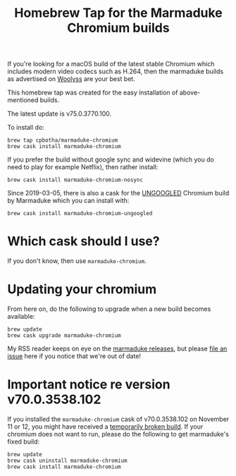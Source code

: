 #+TITLE: Homebrew Tap for the Marmaduke Chromium builds

If you're looking for a macOS build of the latest stable Chromium
which includes modern video codecs such as H.264, then the marmaduke
builds as advertised on [[https://chromium.woolyss.com/#mac][Woolyss]] are your best bet.

This homebrew tap was created for the easy installation of
above-mentioned builds.

The latest update is v75.0.3770.100.

To install do:

#+BEGIN_SRC shell
brew tap cpbotha/marmaduke-chromium
brew cask install marmaduke-chromium
#+END_SRC

If you prefer the build without google sync and widevine (which you do
need to play for example Netflix), then rather install:

#+BEGIN_SRC shell
brew cask install marmaduke-chromium-nosync
#+END_SRC

Since 2019-03-05, there is also a cask for the [[https://github.com/Eloston/ungoogled-chromium/blob/master/README.md][UNGOOGLED]] Chromium
build by Marmaduke which you can install with:

#+BEGIN_SRC shell
brew cask install marmaduke-chromium-ungoogled
#+END_SRC

* Which cask should I use?

If you don't know, then use =marmaduke-chromium=.

* Updating your chromium

From here on, do the following to upgrade when a new build becomes
available:

#+BEGIN_SRC shell
brew update
brew cask upgrade marmaduke-chromium
#+END_SRC

My RSS reader keeps on eye on the [[https://github.com/macchrome/macstable/releases][marmaduke releases]], but please [[https://github.com/cpbotha/homebrew-marmaduke-chromium/issues][file
an issue]] here if you notice that we're out of date!

* Important notice re version v70.0.3538.102

If you installed the =marmaduke-chromium= cask of v70.0.3538.102 on
November 11 or 12, you might have received a [[https://github.com/macchrome/macstable/issues/4][temporarily broken
build]]. If your chromium does not want to run, please do the following
to get marmaduke's fixed build:

#+BEGIN_SRC shell
brew update
brew cask uninstall marmaduke-chromium
brew cask install marmaduke-chromium
#+END_SRC

